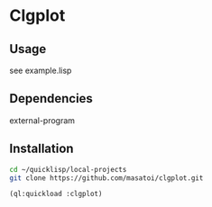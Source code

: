 * Clgplot 

** Usage
see example.lisp

** Dependencies
external-program

** Installation
#+BEGIN_SRC sh
cd ~/quicklisp/local-projects
git clone https://github.com/masatoi/clgplot.git
#+END_SRC

#+BEGIN_SRC lisp
(ql:quickload :clgplot)
#+END_SRC
